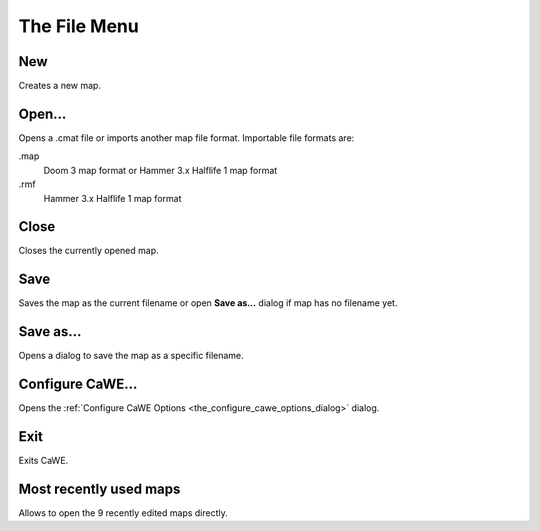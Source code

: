 .. _mapping_cawe_menureference_file_the_file_menu:

The File Menu
=============

|image0|

New
---

Creates a new map.

Open...
-------

Opens a .cmat file or imports another map file format. Importable file
formats are:

.map
   Doom 3 map format or Hammer 3.x Halflife 1 map format
.rmf
   Hammer 3.x Halflife 1 map format

Close
-----

Closes the currently opened map.

Save
----

Saves the map as the current filename or open **Save as…** dialog if map
has no filename yet.

Save as...
----------

Opens a dialog to save the map as a specific filename.

Configure CaWE...
-----------------

Opens the
:ref:`Configure CaWE Options <the_configure_cawe_options_dialog>`
dialog.

Exit
----

Exits CaWE.

Most recently used maps
-----------------------

Allows to open the 9 recently edited maps directly.

.. |image0| image:: /images/mapping/cawe/menureference/menufile.png
   :class: medialeft

